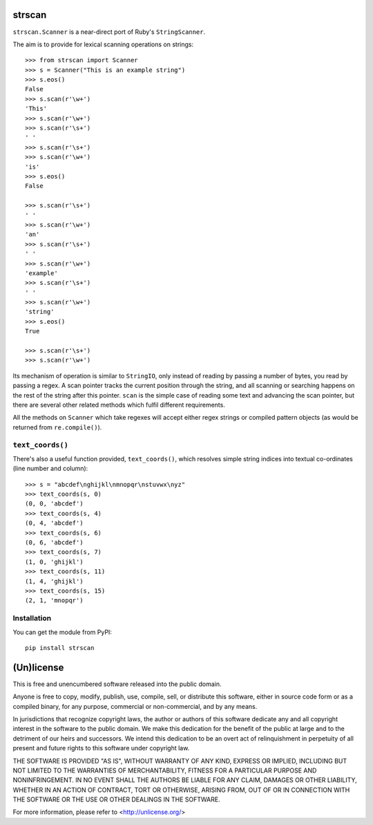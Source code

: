 strscan
=======

``strscan.Scanner`` is a near-direct port of Ruby's ``StringScanner``.

The aim is to provide for lexical scanning operations on strings::

    >>> from strscan import Scanner
    >>> s = Scanner("This is an example string")
    >>> s.eos()
    False
    >>> s.scan(r'\w+')
    'This'
    >>> s.scan(r'\w+')
    >>> s.scan(r'\s+')
    ' '
    >>> s.scan(r'\s+')
    >>> s.scan(r'\w+')
    'is'
    >>> s.eos()
    False

    >>> s.scan(r'\s+')
    ' '
    >>> s.scan(r'\w+')
    'an'
    >>> s.scan(r'\s+')
    ' '
    >>> s.scan(r'\w+')
    'example'
    >>> s.scan(r'\s+')
    ' '
    >>> s.scan(r'\w+')
    'string'
    >>> s.eos()
    True

    >>> s.scan(r'\s+')
    >>> s.scan(r'\w+')

Its mechanism of operation is similar to ``StringIO``, only instead of reading
by passing a number of bytes, you read by passing a regex. A scan pointer
tracks the current position through the string, and all scanning or searching
happens on the rest of the string after this pointer.  ``scan`` is the simple
case of reading some text and advancing the scan pointer, but there are several
other related methods which fulfil different requirements.

All the methods on ``Scanner`` which take regexes will accept either regex
strings or compiled pattern objects (as would be returned from
``re.compile()``).

``text_coords()``
-----------------

There's also a useful function provided, ``text_coords()``, which resolves
simple string indices into textual co-ordinates (line number and column)::

    >>> s = "abcdef\nghijkl\nmnopqr\nstuvwx\nyz"
    >>> text_coords(s, 0)
    (0, 0, 'abcdef')
    >>> text_coords(s, 4)
    (0, 4, 'abcdef')
    >>> text_coords(s, 6)
    (0, 6, 'abcdef')
    >>> text_coords(s, 7)
    (1, 0, 'ghijkl')
    >>> text_coords(s, 11)
    (1, 4, 'ghijkl')
    >>> text_coords(s, 15)
    (2, 1, 'mnopqr')

Installation
------------

You can get the module from PyPI::

    pip install strscan

(Un)license
===========

This is free and unencumbered software released into the public domain.

Anyone is free to copy, modify, publish, use, compile, sell, or distribute this
software, either in source code form or as a compiled binary, for any purpose,
commercial or non-commercial, and by any means.

In jurisdictions that recognize copyright laws, the author or authors of this
software dedicate any and all copyright interest in the software to the public
domain. We make this dedication for the benefit of the public at large and to
the detriment of our heirs and successors. We intend this dedication to be an
overt act of relinquishment in perpetuity of all present and future rights to
this software under copyright law.

THE SOFTWARE IS PROVIDED "AS IS", WITHOUT WARRANTY OF ANY KIND, EXPRESS OR
IMPLIED, INCLUDING BUT NOT LIMITED TO THE WARRANTIES OF MERCHANTABILITY,
FITNESS FOR A PARTICULAR PURPOSE AND NONINFRINGEMENT.  IN NO EVENT SHALL THE
AUTHORS BE LIABLE FOR ANY CLAIM, DAMAGES OR OTHER LIABILITY, WHETHER IN AN
ACTION OF CONTRACT, TORT OR OTHERWISE, ARISING FROM, OUT OF OR IN CONNECTION
WITH THE SOFTWARE OR THE USE OR OTHER DEALINGS IN THE SOFTWARE.

For more information, please refer to <http://unlicense.org/>
